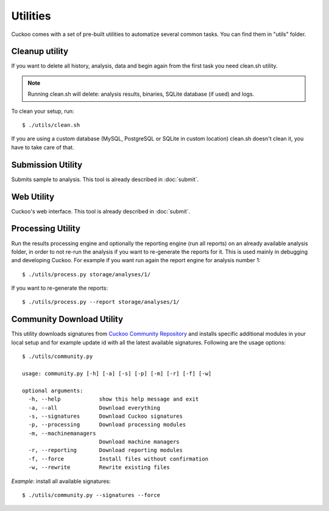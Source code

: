 =========
Utilities
=========

Cuckoo comes with a set of pre-built utilities to automatize several common
tasks.
You can find them in "utils" folder.

Cleanup utility
===============

If you want to delete all history, analysis, data and begin again from the first
task you need clean.sh utility.

.. note::

    Running clean.sh will delete: analysis results, binaries, SQLite database (if used) and logs.

To clean your setup, run::

    $ ./utils/clean.sh

If you are using a custom database (MySQL, PostgreSQL or SQLite in custom
location) clean.sh doesn't clean it, you have to take care of that.

Submission Utility
==================

Submits sample to analysis. This tool is already described in :doc:`submit`.

Web Utility
===========

Cuckoo's web interface. This tool is already described in :doc:`submit`.

Processing Utility
==================

Run the results processing engine and optionally the reporting engine (run 
all reports) on an already available analysis folder, in order to not re-run
the analysis if you want to re-generate the reports for it.
This is used mainly in debugging and developing Cuckoo.
For example if you want run again the report engine for analysis number 1::

    $ ./utils/process.py storage/analyses/1/

If you want to re-generate the reports::

    $ ./utils/process.py --report storage/analyses/1/

Community Download Utility
==========================

This utility downloads signatures from `Cuckoo Community Repository`_ and installs
specific additional modules in your local setup and for example update id with
all the latest available signatures.
Following are the usage options::

    $ ./utils/community.py

    usage: community.py [-h] [-a] [-s] [-p] [-m] [-r] [-f] [-w]

    optional arguments:
      -h, --help            show this help message and exit
      -a, --all             Download everything
      -s, --signatures      Download Cuckoo signatures
      -p, --processing      Download processing modules
      -m, --machinemanagers
                            Download machine managers
      -r, --reporting       Download reporting modules
      -f, --force           Install files without confirmation
      -w, --rewrite         Rewrite existing files

*Example*: install all available signatures::

  $ ./utils/community.py --signatures --force

.. _`Cuckoo Community Repository`: https://github.com/cuckoobox/community
